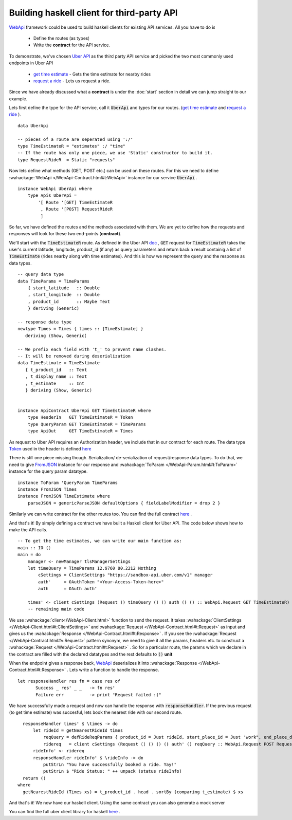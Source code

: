 Building haskell client for third-party API
===================================


WebApi_ framework could be used to build haskell clients for existing API services. All you have to do is

  * Define the routes (as types)
  * Write the **contract** for the API service.


To demonstrate, we've chosen `Uber API <https://developer.uber.com/docs/api-overview>`_ as the third party API service and picked the two most commonly used endpoints in Uber API

  * `get time estimate <https://developer.uber.com/docs/v1-estimates-time>`_  - Gets the time estimate for nearby rides

  * `request a ride <https://developer.uber.com/docs/v1-requests>`_ - Lets us request a ride.

Since we have already discussed what a **contract** is under the :doc:`start` section in detail we can jump straight to our example.



Lets first define the type for the API service, call it :code:`UberApi` and types for our routes.  (`get time estimate <https://developer.uber.com/docs/v1-estimates-time>`_ and `request a ride <https://developer.uber.com/docs/v1-requests>`_ ).

::

   data UberApi

   -- pieces of a route are seperated using ':/'
   type TimeEstimateR = "estimates" :/ "time"
   -- If the route has only one piece, we use 'Static' constructor to build it.
   type RequestRideR  = Static "requests"



Now lets define what methods (GET, POST etc.) can be used on these routes. For this we need to define :wahackage:`WebApi </WebApi-Contract.html#t:WebApi>` instance for our service :code:`UberApi` .

::

    instance WebApi UberApi where
        type Apis UberApi =
            '[ Route '[GET] TimeEstimateR
             , Route '[POST] RequestRideR
             ]


So far, we have defined the routes and the methods associated with them. We are yet to define how the requests and responses will look for these two end-points (**contract**).

We'll start with the :code:`TimeEstimateR` route. As defined in the Uber API `doc <https://developer.uber.com/docs/v1-estimates-time>`_ , :code:`GET` request for :code:`TimeEstimateR` takes the user's current latitude, longitude, product_id (if any) as query parameters and return back a result containig a list of :code:`TimeEstimate` (rides nearby along with time estimates). And this is how we represent the query and the response as data types.

::

  -- query data type
  data TimeParams = TimeParams
      { start_latitude   :: Double
      , start_longitude  :: Double
      , product_id       :: Maybe Text
      } deriving (Generic)

  -- response data type
  newtype Times = Times { times :: [TimeEstimate] }
     deriving (Show, Generic)

  -- We prefix each field with 't_' to prevent name clashes.
  -- It will be removed during deserialization
  data TimeEstimate = TimeEstimate
     { t_product_id   :: Text
     , t_display_name :: Text
     , t_estimate     :: Int
     } deriving (Show, Generic)


  instance ApiContract UberApi GET TimeEstimateR where
      type HeaderIn   GET TimeEstimateR = Token
      type QueryParam GET TimeEstimateR = TimeParams
      type ApiOut     GET TimeEstimateR = Times


As request to Uber API requires an Authorization header, we include that in our contract for each route. The data type `Token <https://hackage.haskell.org/package/uber-0.1.0.0/docs/Uber-Auth.html#t:Token>`_ used in the header is defined `here <https://hackage.haskell.org/package/uber-0.1.0.0/docs/Uber-Auth.html>`_

There is still one piece missing though. Serialization/ de-serialization of request/response data types. To do that, we need to give `FromJSON <http://hackage.haskell.org/package/aeson-0.3.2.0/docs/Data-Aeson.html#t:FromJSON>`_ instance for our response and :wahackage:`ToParam </WebApi-Param.html#t:ToParam>` instance for the query param datatype.

::

  instance ToParam 'QueryParam TimeParams
  instance FromJSON Times
  instance FromJSON TimeEstimate where
      parseJSON = genericParseJSON defaultOptions { fieldLabelModifier = drop 2 }


Similarly we can write contract for the other routes too. You can find the full contract `here <https://hackage.haskell.org/package/uber-0.1.0.0/docs/src/Uber-Contract.html#UberAPI>`_ .

And that's it! By simply defining a contract we have built a Haskell client for Uber API. The code below shows how to make the API calls.

::

  -- To get the time estimates, we can write our main function as:
  main :: IO ()
  main = do
      manager <- newManager tlsManagerSettings
      let timeQuery = TimeParams 12.9760 80.2212 Nothing
          cSettings = ClientSettings "https://sandbox-api.uber.com/v1" manager
          auth'     = OAuthToken "<Your-Access-Token-here>"
          auth      = OAuth auth'

      times' <- client cSettings (Request () timeQuery () () auth () () :: WebApi.Request GET TimeEstimateR)
      -- remaining main code


We use :wahackage:`client</WebApi-Client.html>` function to send the request. It takes :wahackage:`ClientSettings </WebApi-Client.html#t:ClientSettings>` and :wahackage:`Request </WebApi-Contract.html#t:Request>` as input and gives us the :wahackage:`Response </WebApi-Contract.html#t:Response>` . If you see the :wahackage:`Request </WebApi-Contract.html#v:Request>` pattern synonym, we need to give it all the params, headers etc. to construct a :wahackage:`Request </WebApi-Contract.html#t:Request>` . So for a particular route, the params which we declare in the contract are filled with the declared datatypes and the rest defaults to :code:`()` **unit**

When the endpoint gives a response back, WebApi_ deserializes it into :wahackage:`Response </WebApi-Contract.html#t:Response>` . Lets write a function to handle the response.

::

  let responseHandler res fn = case res of
         Success _ res' _ _   -> fn res'
         Failure err          -> print "Request failed :("

We have successfully made a request and now can handle the response with :code:`responseHandler`. If the previous request (to get time estimate) was succesful, lets book the nearest ride with our second route.

::

   responseHandler times' $ \times -> do
       let rideId = getNearestRideId times
           reqQuery = defRideReqParams { product_id = Just rideId, start_place_id = Just "work", end_place_d = Just "home" }
           ridereq   = client cSettings (Request () () () () auth' () reqQuery :: WebApi.Request POST RequestRideR)
       rideInfo' <- ridereq
       responseHandler rideInfo' $ \rideInfo -> do
           putStrLn "You have successfully booked a ride. Yay!"
           putStrLn $ "Ride Status: " ++ unpack (status rideInfo)
   return ()
 where
   getNearestRideId (Times xs) = t_product_id . head . sortBy (comparing t_estimate) $ xs


And that's it! We now have our haskell client. Using the same contract you can also generate a mock server

You can find the full uber client library for haskell `here <https://hackage.haskell.org/package/uber-0.1.0.0>`_ .

.. _UberApi : https://developer.uber.com/docs/api-overview
.. _WebApi : https://hackage.haskell.org/package/webapi

